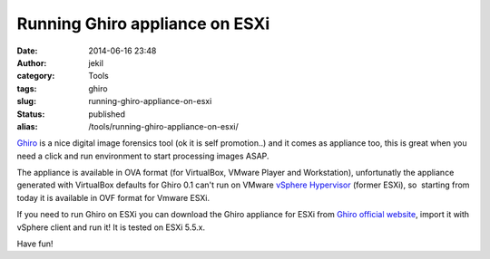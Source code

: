 Running Ghiro appliance on ESXi
###############################
:date: 2014-06-16 23:48
:author: jekil
:category: Tools
:tags: ghiro
:slug: running-ghiro-appliance-on-esxi
:status: published
:alias: /tools/running-ghiro-appliance-on-esxi/

`Ghiro <http://www.getghiro.org>`__ is a nice digital image forensics
tool (ok it is self promotion..) and it comes as appliance too, this is
great when you need a click and run environment to start processing
images ASAP.

The appliance is available in OVA format (for VirtualBox, VMware Player
and Workstation), unfortunatly the appliance generated with VirtualBox
defaults for Ghiro 0.1 can't run on VMware `vSphere
Hypervisor <http://www.vmware.com/products/vsphere-hypervisor/>`__
(former ESXi), so  starting from today it is available in OVF format for
Vmware ESXi.

If you need to run Ghiro on ESXi you can download the Ghiro appliance
for ESXi from `Ghiro official
website <http://www.getghiro.org/#download-section>`__, import it with
vSphere client and run it! It is tested on ESXi 5.5.x.

Have fun!
